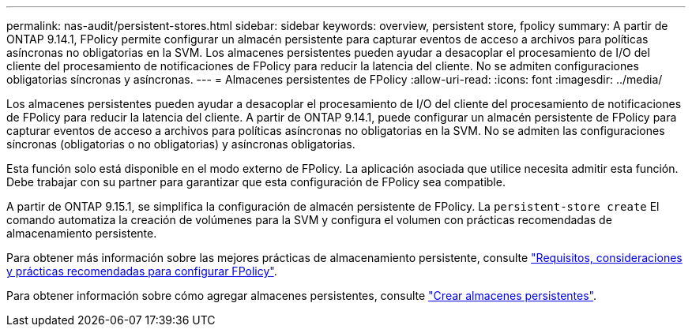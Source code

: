---
permalink: nas-audit/persistent-stores.html 
sidebar: sidebar 
keywords: overview, persistent store, fpolicy 
summary: A partir de ONTAP 9.14.1, FPolicy permite configurar un almacén persistente para capturar eventos de acceso a archivos para políticas asíncronas no obligatorias en la SVM. Los almacenes persistentes pueden ayudar a desacoplar el procesamiento de I/O del cliente del procesamiento de notificaciones de FPolicy para reducir la latencia del cliente. No se admiten configuraciones obligatorias síncronas y asíncronas. 
---
= Almacenes persistentes de FPolicy
:allow-uri-read: 
:icons: font
:imagesdir: ../media/


[role="lead"]
Los almacenes persistentes pueden ayudar a desacoplar el procesamiento de I/O del cliente del procesamiento de notificaciones de FPolicy para reducir la latencia del cliente. A partir de ONTAP 9.14.1, puede configurar un almacén persistente de FPolicy para capturar eventos de acceso a archivos para políticas asíncronas no obligatorias en la SVM. No se admiten las configuraciones síncronas (obligatorias o no obligatorias) y asíncronas obligatorias.

Esta función solo está disponible en el modo externo de FPolicy. La aplicación asociada que utilice necesita admitir esta función. Debe trabajar con su partner para garantizar que esta configuración de FPolicy sea compatible.

A partir de ONTAP 9.15.1, se simplifica la configuración de almacén persistente de FPolicy. La `persistent-store create` El comando automatiza la creación de volúmenes para la SVM y configura el volumen con prácticas recomendadas de almacenamiento persistente.

Para obtener más información sobre las mejores prácticas de almacenamiento persistente, consulte link:requirements-best-practices-fpolicy-concept.html["Requisitos, consideraciones y prácticas recomendadas para configurar FPolicy"].

Para obtener información sobre cómo agregar almacenes persistentes, consulte link:create-persistent-stores.html["Crear almacenes persistentes"].
